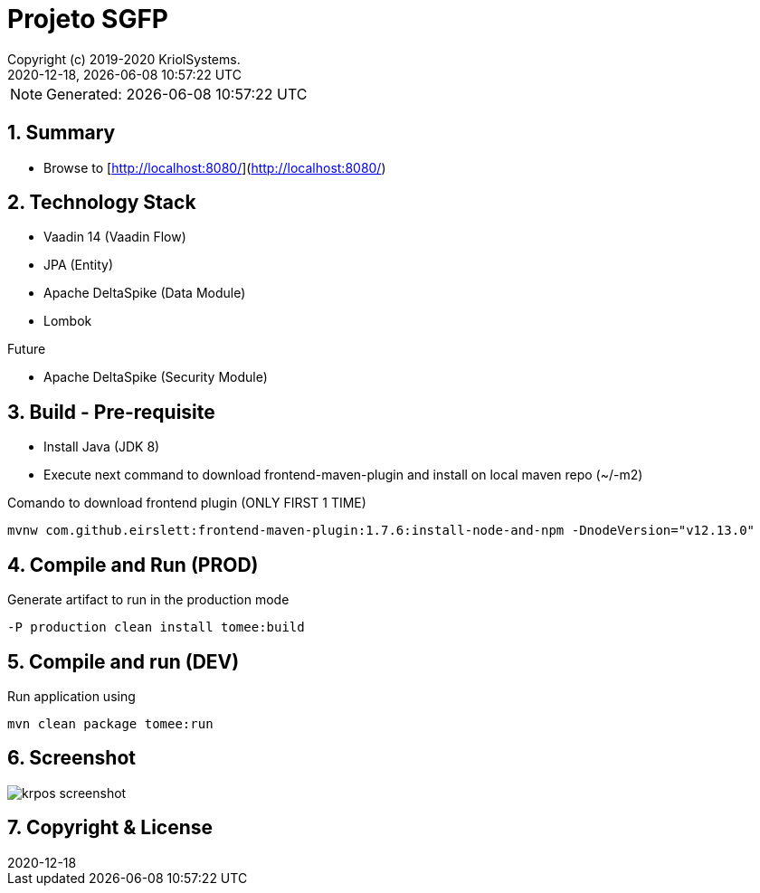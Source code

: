 // Global settings
:ascii-ids:
:encoding: UTF-8
:lang: pt_PT
:icons: font
:toc:
:toc-placement!:
:toclevels: 3
:numbered:
:stem:

ifdef::env-github[]
:imagesdir: https://raw.githubusercontent.com/isel43107/es1920-sgpf/master/docs/images/
:tip-caption: :bulb:
:note-caption: :information_source:
:important-caption: :heavy_exclamation_mark:
:caution-caption: :fire:
:warning-caption: :warning:
endif::[]

[[doc]]
= Projeto SGFP
:author: Copyright (c) 2019-2020 KriolSystems.
:revnumber: 2020-12-18
:revdate: {docdatetime}
:version-label!:
:category: MEIC
:edited: 2020-01-12
:generated: {localdate} {localtime}
:doctype: book
:copyright: CC-BY-SA 3.0

NOTE: Generated: {localdate} {localtime}

ifdef::status[]
image:https://img.shields.io/badge/License-Apache%202.0-blue.svg[GPL v3 License, link=#copyright-and-license]
image:https://github.com/poolborges/es1920-sgpf/workflows/Build%20CI/badge.svg?branch=master[Build Status (Github CI), link={url-ci-github}]
endif::[]

[[doc.summary]]
== Summary

* Browse to [http://localhost:8080/](http://localhost:8080/)

== Technology Stack 

* Vaadin 14 (Vaadin Flow)
* JPA (Entity)
* Apache DeltaSpike (Data Module)
* Lombok

Future

* Apache DeltaSpike (Security Module)

== Build - Pre-requisite

* Install Java (JDK 8)
* Execute next command to download frontend-maven-plugin and install on local maven repo (~/-m2)

.Comando to download frontend plugin (ONLY FIRST 1 TIME)
[source, bash]
----
mvnw com.github.eirslett:frontend-maven-plugin:1.7.6:install-node-and-npm -DnodeVersion="v12.13.0"
----


== Compile and Run (PROD)

.Generate artifact to run in the production mode
[source, bash]
----
-P production clean install tomee:build
----


== Compile and run (DEV)

.Run application using
[source, bash]
----
mvn clean package tomee:run
----

== Screenshot 


image::krpos-screenshot.gif[]



[[copyright-and-license]]
== Copyright & License

